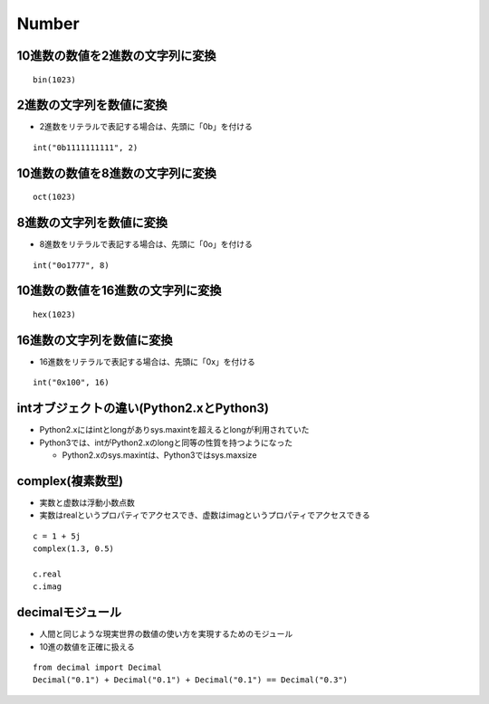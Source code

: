 ========
Number
========

10進数の数値を2進数の文字列に変換
===================================

::

  bin(1023)


2進数の文字列を数値に変換
===========================

* 2進数をリテラルで表記する場合は、先頭に「0b」を付ける

::

  int("0b1111111111", 2)


10進数の数値を8進数の文字列に変換
===================================

::

  oct(1023)


8進数の文字列を数値に変換
===========================

* 8進数をリテラルで表記する場合は、先頭に「0o」を付ける

::

  int("0o1777", 8)


10進数の数値を16進数の文字列に変換
====================================

::

  hex(1023)


16進数の文字列を数値に変換
============================

* 16進数をリテラルで表記する場合は、先頭に「0x」を付ける

::

  int("0x100", 16)


intオブジェクトの違い(Python2.xとPython3)
===========================================

* Python2.xにはintとlongがありsys.maxintを超えるとlongが利用されていた
* Python3では、intがPython2.xのlongと同等の性質を持つようになった

  * Python2.xのsys.maxintは、Python3ではsys.maxsize


complex(複素数型)
===================

* 実数と虚数は浮動小数点数
* 実数はrealというプロパティでアクセスでき、虚数はimagというプロパティでアクセスできる

::

  c = 1 + 5j
  complex(1.3, 0.5)

  c.real
  c.imag


decimalモジュール
===================

* 人間と同じような現実世界の数値の使い方を実現するためのモジュール
* 10進の数値を正確に扱える

::

  from decimal import Decimal
  Decimal("0.1") + Decimal("0.1") + Decimal("0.1") == Decimal("0.3")

